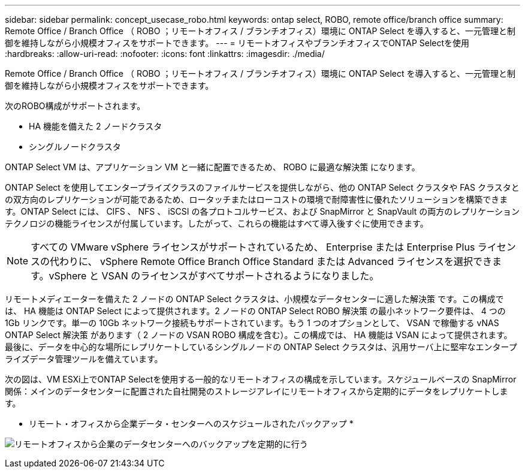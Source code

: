 ---
sidebar: sidebar 
permalink: concept_usecase_robo.html 
keywords: ontap select, ROBO, remote office/branch office 
summary: Remote Office / Branch Office （ ROBO ；リモートオフィス / ブランチオフィス）環境に ONTAP Select を導入すると、一元管理と制御を維持しながら小規模オフィスをサポートできます。 
---
= リモートオフィスやブランチオフィスでONTAP Selectを使用
:hardbreaks:
:allow-uri-read: 
:nofooter: 
:icons: font
:linkattrs: 
:imagesdir: ./media/


[role="lead"]
Remote Office / Branch Office （ ROBO ；リモートオフィス / ブランチオフィス）環境に ONTAP Select を導入すると、一元管理と制御を維持しながら小規模オフィスをサポートできます。

次のROBO構成がサポートされます。

* HA 機能を備えた 2 ノードクラスタ
* シングルノードクラスタ


ONTAP Select VM は、アプリケーション VM と一緒に配置できるため、 ROBO に最適な解決策 になります。

ONTAP Select を使用してエンタープライズクラスのファイルサービスを提供しながら、他の ONTAP Select クラスタや FAS クラスタとの双方向のレプリケーションが可能であるため、ロータッチまたはローコストの環境で耐障害性に優れたソリューションを構築できます。ONTAP Select には、 CIFS 、 NFS 、 iSCSI の各プロトコルサービス、および SnapMirror と SnapVault の両方のレプリケーションテクノロジの機能ライセンスが付属しています。したがって、これらの機能はすべて導入後すぐに使用できます。


NOTE: すべての VMware vSphere ライセンスがサポートされているため、 Enterprise または Enterprise Plus ライセンスの代わりに、 vSphere Remote Office Branch Office Standard または Advanced ライセンスを選択できます。vSphere と VSAN のライセンスがすべてサポートされるようになりました。

リモートメディエーターを備えた 2 ノードの ONTAP Select クラスタは、小規模なデータセンターに適した解決策 です。この構成では、 HA 機能は ONTAP Select によって提供されます。2 ノードの ONTAP Select ROBO 解決策 の最小ネットワーク要件は、 4 つの 1Gb リンクです。単一の 10Gb ネットワーク接続もサポートされています。もう 1 つのオプションとして、 VSAN で稼働する vNAS ONTAP Select 解決策 があります（ 2 ノードの VSAN ROBO 構成を含む）。この構成では、 HA 機能は VSAN によって提供されます。最後に、データを中心的な場所にレプリケートしているシングルノードの ONTAP Select クラスタは、汎用サーバ上に堅牢なエンタープライズデータ管理ツールを備えています。

次の図は、VM ESXi上でONTAP Selectを使用する一般的なリモートオフィスの構成を示しています。スケジュールベースの SnapMirror 関係：メインのデータセンターに配置された自社開発のストレージアレイにリモートオフィスから定期的にデータをレプリケートします。

* リモート・オフィスから企業データ・センターへのスケジュールされたバックアップ *

image:ROBO_01.jpg["リモートオフィスから企業のデータセンターへのバックアップを定期的に行う"]
